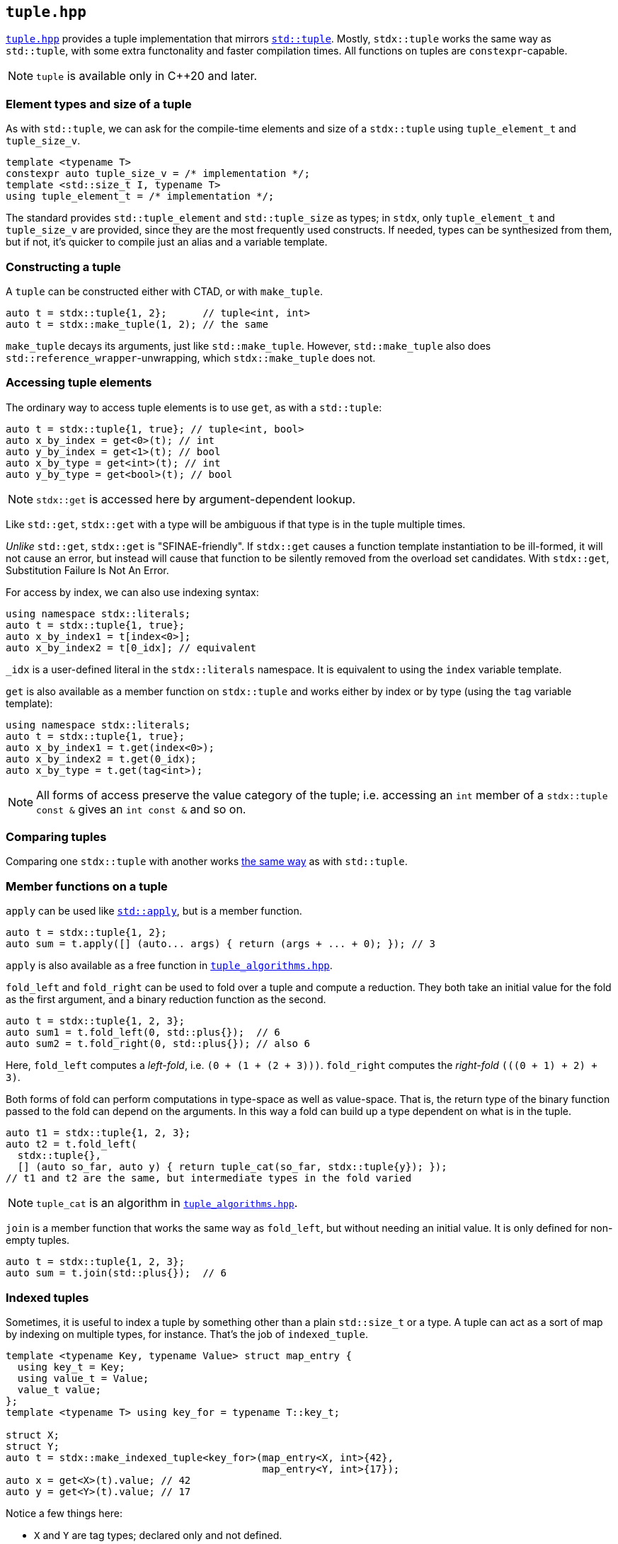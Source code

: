 
== `tuple.hpp`

https://github.com/intel/cpp-std-extensions/blob/main/include/stdx/tuple.hpp[`tuple.hpp`]
provides a tuple implementation that mirrors
https://en.cppreference.com/w/cpp/utility/tuple[`std::tuple`]. Mostly,
`stdx::tuple` works the same way as `std::tuple`, with some extra functonality
and faster compilation times. All functions on tuples are `constexpr`-capable.

NOTE: `tuple` is available only in C++20 and later.

=== Element types and size of a tuple

As with `std::tuple`, we can ask for the compile-time elements and size of a
`stdx::tuple` using `tuple_element_t` and `tuple_size_v`.
[source,cpp]
----
template <typename T>
constexpr auto tuple_size_v = /* implementation */;
template <std::size_t I, typename T>
using tuple_element_t = /* implementation */;
----

The standard provides `std::tuple_element` and `std::tuple_size` as types; in
`stdx`, only `tuple_element_t` and `tuple_size_v` are provided, since they are
the most frequently used constructs. If needed, types can be synthesized from
them, but if not, it's quicker to compile just an alias and a variable template.

=== Constructing a tuple

A `tuple` can be constructed either with CTAD, or with `make_tuple`.
[source,cpp]
----
auto t = stdx::tuple{1, 2};      // tuple<int, int>
auto t = stdx::make_tuple(1, 2); // the same
----

`make_tuple` decays its arguments, just like `std::make_tuple`. However,
`std::make_tuple` also does `std::reference_wrapper`-unwrapping, which
`stdx::make_tuple` does not.

=== Accessing tuple elements

The ordinary way to access tuple elements is to use `get`, as with a `std::tuple`:
[source,cpp]
----
auto t = stdx::tuple{1, true}; // tuple<int, bool>
auto x_by_index = get<0>(t); // int
auto y_by_index = get<1>(t); // bool
auto x_by_type = get<int>(t); // int
auto y_by_type = get<bool>(t); // bool
----
NOTE: `stdx::get` is accessed here by argument-dependent lookup.

Like `std::get`, `stdx::get` with a type will be ambiguous if that type is in
the tuple multiple times.

_Unlike_ `std::get`, `stdx::get` is "SFINAE-friendly". If `stdx::get` causes a
function template instantiation to be ill-formed, it will not cause an error,
but instead will cause that function to be silently removed from the overload
set candidates. With `stdx::get`, Substitution Failure Is Not An Error.

For access by index, we can also use indexing syntax:
[source,cpp]
----
using namespace stdx::literals;
auto t = stdx::tuple{1, true};
auto x_by_index1 = t[index<0>];
auto x_by_index2 = t[0_idx]; // equivalent
----
`_idx` is a user-defined literal in the `stdx::literals` namespace. It is
equivalent to using the `index` variable template.

`get` is also available as a member function on `stdx::tuple` and works either
by index or by type (using the `tag` variable template):
[source,cpp]
----
using namespace stdx::literals;
auto t = stdx::tuple{1, true};
auto x_by_index1 = t.get(index<0>);
auto x_by_index2 = t.get(0_idx);
auto x_by_type = t.get(tag<int>);
----

NOTE: All forms of access preserve the value category of the tuple; i.e.
accessing an `int` member of a `stdx::tuple const &` gives an `int const &` and
so on.

=== Comparing tuples

Comparing one `stdx::tuple` with another works
https://en.cppreference.com/w/cpp/utility/tuple/operator_cmp[the same way] as
with `std::tuple`.

=== Member functions on a tuple

`apply` can be used like
https://en.cppreference.com/w/cpp/utility/apply[`std::apply`], but is a member
function.
[source,cpp]
----
auto t = stdx::tuple{1, 2};
auto sum = t.apply([] (auto... args) { return (args + ... + 0); }); // 3
----
`apply` is also available as a free function in
xref:tuple_algorithms.adoc#_tuple_algorithms_hpp[`tuple_algorithms.hpp`].

`fold_left` and `fold_right` can be used to fold over a tuple and compute a
reduction. They both take an initial value for the fold as the first argument,
and a binary reduction function as the second.
[source,cpp]
----
auto t = stdx::tuple{1, 2, 3};
auto sum1 = t.fold_left(0, std::plus{});  // 6
auto sum2 = t.fold_right(0, std::plus{}); // also 6
----
Here, `fold_left` computes a _left-fold_, i.e. `(0 + (1 + (2 + 3)))`. `fold_right`
computes the _right-fold_ `(((0 + 1) + 2) + 3)`.

Both forms of fold can perform computations in type-space as well as
value-space. That is, the return type of the binary function passed to the fold
can depend on the arguments. In this way a fold can build up a type dependent on
what is in the tuple.
[source,cpp]
----
auto t1 = stdx::tuple{1, 2, 3};
auto t2 = t.fold_left(
  stdx::tuple{},
  [] (auto so_far, auto y) { return tuple_cat(so_far, stdx::tuple{y}); });
// t1 and t2 are the same, but intermediate types in the fold varied
----

NOTE: `tuple_cat` is an algorithm in
xref:tuple_algorithms.adoc#_tuple_algorithms_hpp[`tuple_algorithms.hpp`].

`join` is a member function that works the same way as `fold_left`, but without
needing an initial value. It is only defined for non-empty tuples.
[source,cpp]
----
auto t = stdx::tuple{1, 2, 3};
auto sum = t.join(std::plus{});  // 6
----

=== Indexed tuples

Sometimes, it is useful to index a tuple by something other than a plain
`std::size_t` or a type. A tuple can act as a sort of map by indexing on
multiple types, for instance. That's the job of `indexed_tuple`.

[source,cpp]
----
template <typename Key, typename Value> struct map_entry {
  using key_t = Key;
  using value_t = Value;
  value_t value;
};
template <typename T> using key_for = typename T::key_t;

struct X;
struct Y;
auto t = stdx::make_indexed_tuple<key_for>(map_entry<X, int>{42},
                                           map_entry<Y, int>{17});
auto x = get<X>(t).value; // 42
auto y = get<Y>(t).value; // 17
----
Notice a few things here:

* `X` and `Y` are tag types; declared only and not defined.
* `make_indexed_tuple` takes a number of type functions (here just `key_for`)
  that define how to look up elements.
* `get` is working not with a `std::size_t` index or the actual type contained
  within the tuple, but with the tag type that will be found by `key_for`.

A regular (unindexed) `tuple` can be converted to an `indexed_tuple` using
`apply_indices` to add type-indexing functions:
[source,cpp]
----
// with definitions as above
auto t = stdx::tuple{map_entry<X, int>{42}}; // regular tuple
auto i = stdx::apply_indices<key_for>(t);    // tuple indexed with key_for
auto x = get<X>(i).value;                    // 42
----
